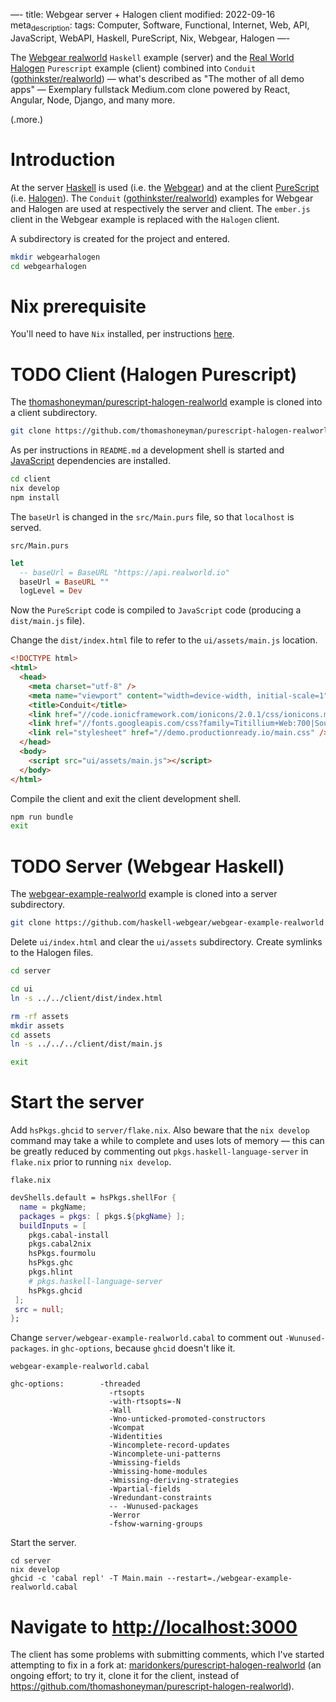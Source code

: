 ----
title: Webgear server + Halogen client
modified: 2022-09-16
meta_description: 
tags: Computer, Software, Functional, Internet, Web, API, JavaScript, WebAPI, Haskell, PureScript, Nix, Webgear, Halogen
----

#+OPTIONS: ^:nil

The [[https://github.com/haskell-webgear/webgear-example-realworld][Webgear realworld]] =Haskell= example (server) and the [[https://github.com/thomashoneyman/purescript-halogen-realworld][Real World
Halogen]] =Purescript= example (client) combined into =Conduit=
([[https://github.com/gothinkster/realworld][gothinkster/realworld]]) — what's described as "The mother of all demo
apps" — Exemplary fullstack Medium.com clone powered by React,
Angular, Node, Django, and many more.

(.more.)

* Introduction

At the server [[https://www.haskell.org/][Haskell]] is used (i.e. the [[https://haskell-webgear.github.io/][Webgear]]) and at the client
[[https://www.purescript.org/][PureScript]] (i.e. [[https://purescript-halogen.github.io/purescript-halogen/][Halogen]]). The =Conduit= ([[https://github.com/gothinkster/realworld][gothinkster/realworld]])
examples for Webgear and Halogen are used at respectively the server
and client. The =ember.js= client in the Webgear example is replaced
with the =Halogen= client.

A subdirectory is created for the project and entered.

#+BEGIN_SRC sh
  mkdir webgearhalogen
  cd webgearhalogen
#+END_SRC

* Nix prerequisite

You'll need to have =Nix= installed, per instructions [[https://nixos.org/download.html#download-nix][here]].

* TODO Client (Halogen Purescript)

The [[https://github.com/thomashoneyman/purescript-halogen-realworld][thomashoneyman/purescript-halogen-realworld]] example is cloned into a client subdirectory.

#+BEGIN_SRC sh
  git clone https://github.com/thomashoneyman/purescript-halogen-realworld client
#+END_SRC

As per instructions in =README.md= a development shell is started and
[[https://developer.mozilla.org/en-US/docs/Web/JavaScript][JavaScript]] dependencies are installed.

#+BEGIN_SRC sh
  cd client
  nix develop
  npm install
#+END_SRC

The =baseUrl= is changed in the =src/Main.purs= file, so that
=localhost= is served.

=src/Main.purs=
#+BEGIN_SRC purescript
  let
    -- baseUrl = BaseURL "https://api.realworld.io"
    baseUrl = BaseURL ""
    logLevel = Dev
#+END_SRC

Now the =PureScript= code is compiled to =JavaScript= code (producing a =dist/main.js= file).

Change the =dist/index.html= file to refer to the =ui/assets/main.js= location.

#+BEGIN_SRC html
<!DOCTYPE html>
<html>
  <head>
    <meta charset="utf-8" />
    <meta name="viewport" content="width=device-width, initial-scale=1" />
    <title>Conduit</title>
    <link href="//code.ionicframework.com/ionicons/2.0.1/css/ionicons.min.css" rel="stylesheet" type="text/css" />
    <link href="//fonts.googleapis.com/css?family=Titillium+Web:700|Source+Serif+Pro:400,700|Merriweather+Sans:400,700|Source+Sans+Pro:400,300,600,700,300italic,400italic,600italic,700italic" rel="stylesheet" type="text/css" />
    <link rel="stylesheet" href="//demo.productionready.io/main.css" />
  </head>
  <body>
    <script src="ui/assets/main.js"></script>
  </body>
</html>
#+END_SRC

Compile the client and exit the client development shell.

#+BEGIN_SRC sh
  npm run bundle
  exit
#+END_SRC

* TODO Server (Webgear Haskell)

The [[https://github.com/haskell-webgear/webgear-example-realworld][webgear-example-realworld]] example is cloned into a server subdirectory.

#+BEGIN_SRC sh
  git clone https://github.com/haskell-webgear/webgear-example-realworld server
#+END_SRC

Delete =ui/index.html= and clear the =ui/assets= subdirectory. Create symlinks to the Halogen files.

#+BEGIN_SRC sh
  cd server

  cd ui
  ln -s ../../client/dist/index.html

  rm -rf assets
  mkdir assets
  cd assets
  ln -s ../../../client/dist/main.js

  exit
#+END_SRC

* Start the server

Add =hsPkgs.ghcid= to =server/flake.nix=. Also beware that the =nix develop= command may take a
while to complete and uses lots of memory — this can be greatly
reduced by commenting out =pkgs.haskell-language-server= in
=flake.nix= prior to running =nix develop=.

=flake.nix=
#+BEGIN_SRC nix
  devShells.default = hsPkgs.shellFor {
    name = pkgName;
    packages = pkgs: [ pkgs.${pkgName} ];
    buildInputs = [
      pkgs.cabal-install
      pkgs.cabal2nix
      hsPkgs.fourmolu
      hsPkgs.ghc
      pkgs.hlint
      # pkgs.haskell-language-server
      hsPkgs.ghcid
   ];
   src = null;
  };
#+END_SRC

Change =server/webgear-example-realworld.cabal= to comment out
=-Wunused-packages=. in =ghc-options=, because =ghcid= doesn't like
it.

=webgear-example-realworld.cabal=
#+BEGIN_SRC cabal
ghc-options:        -threaded
                      -rtsopts
                      -with-rtsopts=-N
                      -Wall
                      -Wno-unticked-promoted-constructors
                      -Wcompat
                      -Widentities
                      -Wincomplete-record-updates
                      -Wincomplete-uni-patterns
                      -Wmissing-fields
                      -Wmissing-home-modules
                      -Wmissing-deriving-strategies
                      -Wpartial-fields
                      -Wredundant-constraints
                      -- -Wunused-packages
                      -Werror
                      -fshow-warning-groups
#+END_SRC

Start the server.

#+BEGIN_SRC
  cd server
  nix develop
  ghcid -c 'cabal repl' -T Main.main --restart=./webgear-example-realworld.cabal
#+END_SRC

* Navigate to [[http://localhost:3000]]

The client has some problems with submitting comments, which I've
started attempting to fix in a fork at:
[[https://github.com/maridonkers/purescript-halogen-realworld][maridonkers/purescript-halogen-realworld]] (an ongoing effort; to try
it, clone it for the client, instead of
https://github.com/thomashoneyman/purescript-halogen-realworld).
